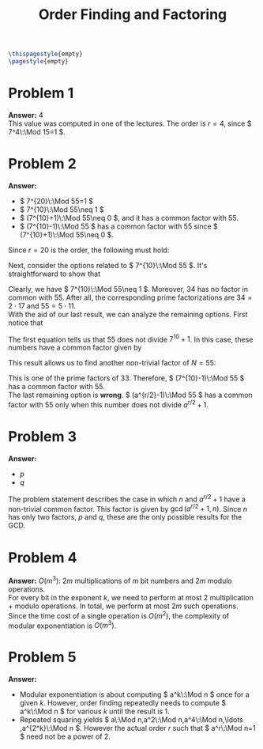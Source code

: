 :PROPERTIES:
:UNNUMBERED: notoc
:END:

#+AUTHOR: Marcio Woitek
#+TITLE: Order Finding and Factoring
#+LATEX_HEADER: \usepackage[a4paper,left=1cm,right=1cm,top=1cm,bottom=1cm]{geometry}
#+LATEX_HEADER: \usepackage[american]{babel}
#+LATEX_HEADER: \usepackage{enumitem}
#+LATEX_HEADER: \usepackage{float}
#+LATEX_HEADER: \usepackage[sc]{mathpazo}
#+LATEX_HEADER: \linespread{1.05}
#+LATEX_HEADER: \renewcommand{\labelitemi}{$\rhd$}
#+LATEX_HEADER: \setlength\parindent{0pt}
#+LATEX_HEADER: \setlist[itemize]{leftmargin=*}
#+LATEX_HEADER: \setlist{nosep}
#+LATEX_HEADER: \newcommand{\Mod}{\mathrm{mod}\:}
#+OPTIONS: ':t
#+OPTIONS: author:nil
#+OPTIONS: date:nil
#+OPTIONS: title:nil
#+OPTIONS: toc:nil
#+STARTUP: hideblocks

#+BEGIN_SRC latex
\thispagestyle{empty}
\pagestyle{empty}
#+END_SRC

* Problem 1

*Answer:* 4\\

This value was computed in one of the lectures. The order is \( r=4 \), since
\( 7^4\:\Mod 15=1 \).

* Problem 2

*Answer:*
- \( 7^{20}\:\Mod 55=1 \)
- \( 7^{10}\:\Mod 55\neq 1 \)
- \( (7^{10}+1)\:\Mod 55\neq 0 \), and it has a common factor with 55.
- \( (7^{10}-1)\:\Mod 55 \) has a common factor with 55 since
  \( (7^{10}+1)\:\Mod 55\neq 0 \).\\

Since \( r=20 \) is the order, the following must hold:
\begin{equation}
7^{20}\:\Mod 55=1.
\end{equation}
Next, consider the options related to \( 7^{10}\:\Mod 55 \). It's
straightforward to show that
\begin{equation}
7^{10}\:\Mod 55=34.
\end{equation}
Clearly, we have \( 7^{10}\:\Mod 55\neq 1 \). Moreover, 34 has no factor in
common with 55. After all, the corresponding prime factorizations are
\( 34=2\cdot 17 \) and \( 55=5\cdot 11 \).\\
With the aid of our last result, we can analyze the remaining options. First
notice that
\begin{align}
  \begin{split}
    \left(7^{10}+1\right)\Mod 55&=35,\\
    \left(7^{10}-1\right)\Mod 55&=33.
  \end{split}
\end{align}
The first equation tells us that 55 does not divide \( 7^{10}+1 \). In this
case, these numbers have a common factor given by
\begin{align}
  \begin{split}
    d&=\gcd\left(7^{10}+1,55\right)\\
    &=\gcd\left(55,\left(7^{10}+1\right)\Mod 55\right)\\
    &=\gcd(55,35)\\
    &=5.
  \end{split}
\end{align}
This result allows us to find another non-trivial factor of \( N=55 \):
\begin{equation}
\frac{N}{d}=\frac{55}{5}=11.
\end{equation}
This is one of the prime factors of 33. Therefore, \( (7^{10}-1)\:\Mod 55 \) has a
common factor with 55.\\
The last remaining option is *wrong*. \( (a^{r/2}-1)\:\Mod 55 \) has a common
factor with 55 only when this number does not divide \( a^{r/2}+1 \).

* Problem 3

*Answer:*
- \( p \)
- \( q \)\\

The problem statement describes the case in which \( n \) and \( a^{r/2}+1 \)
have a non-trivial common factor. This factor is given by \( \gcd(a^{r/2}+1,n) \).
Since \( n \) has only two factors, \( p \) and \( q \), these are the only
possible results for the GCD.

* Problem 4

*Answer:* \( O(m^3) \): \( 2m \) multiplications of \( m \) bit numbers and
\( 2m \) modulo operations.\\

For every bit in the exponent \( k \), we need to perform at most 2
multiplication + modulo operations. In total, we perform at most \( 2m \) such
operations. Since the time cost of a single operation is \( O(m^2) \), the
complexity of modular exponentiation is \( O(m^3) \).

* Problem 5

*Answer:*
- Modular exponentiation is about computing \( a^k\:\Mod n \) once for a given
  \( k \). However, order finding repeatedly needs to compute \( a^k\:\Mod n \)
  for various \( k \) until the result is 1.
- Repeated squaring yields \( a\:\Mod n,a^2\:\Mod n,a^4\:\Mod n,\ldots ,a^{2^k}\:\Mod n \).
  However the actual order \( r \) such that \( a^r\:\Mod n=1 \) need not be a
  power of 2.
